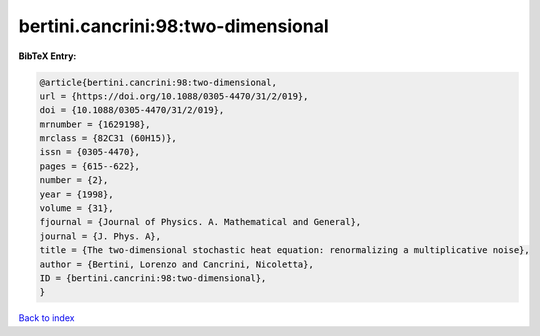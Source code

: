 bertini.cancrini:98:two-dimensional
===================================

.. :cite:t:`bertini.cancrini:98:two-dimensional`

.. bibliography:: ../../All.bib

**BibTeX Entry:**

.. code-block:: bibtex

   @article{bertini.cancrini:98:two-dimensional,
   url = {https://doi.org/10.1088/0305-4470/31/2/019},
   doi = {10.1088/0305-4470/31/2/019},
   mrnumber = {1629198},
   mrclass = {82C31 (60H15)},
   issn = {0305-4470},
   pages = {615--622},
   number = {2},
   year = {1998},
   volume = {31},
   fjournal = {Journal of Physics. A. Mathematical and General},
   journal = {J. Phys. A},
   title = {The two-dimensional stochastic heat equation: renormalizing a multiplicative noise},
   author = {Bertini, Lorenzo and Cancrini, Nicoletta},
   ID = {bertini.cancrini:98:two-dimensional},
   }

`Back to index <../index>`_
